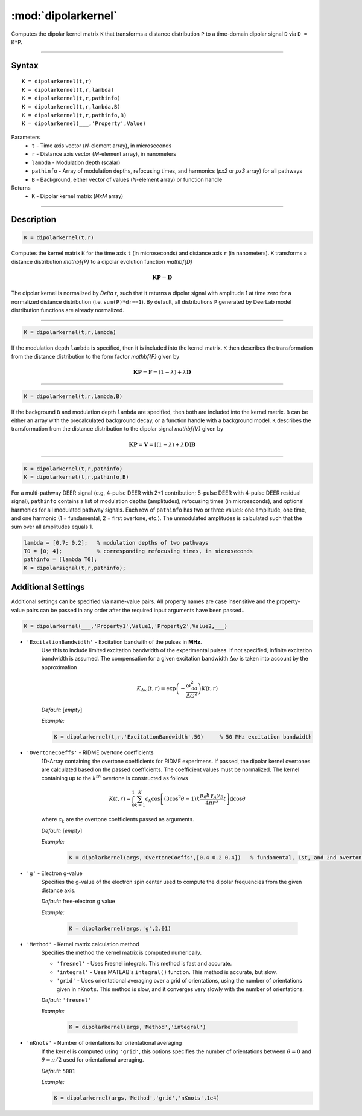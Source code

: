 .. _dipolarkernel:

*********************
:mod:`dipolarkernel`
*********************

Computes the dipolar kernel matrix ``K`` that transforms a distance distribution ``P`` to a time-domain dipolar signal ``D`` via ``D = K*P``.

-------------------------------


Syntax
=========================================

::

    K = dipolarkernel(t,r)
    K = dipolarkernel(t,r,lambda)
    K = dipolarkernel(t,r,pathinfo)
    K = dipolarkernel(t,r,lambda,B)
    K = dipolarkernel(t,r,pathinfo,B)
    K = dipolarkernel(___,'Property',Value)


Parameters
    *   ``t``        - Time axis vector (*N*-element array), in microseconds
    *   ``r``        - Distance axis vector (*M*-element array), in nanometers
    *   ``lambda``   - Modulation depth (scalar)
    *   ``pathinfo`` - Array of modulation depths, refocusing times, and harmonics (*px2* or *px3* array) for all pathways
    *   ``B``        - Background, either vector of values (*N*-element array) or function handle
Returns
    *  ``K`` - Dipolar kernel matrix (*NxM* array)

-------------------------------


Description
=========================================

.. code-block:: matlab

   K = dipolarkernel(t,r)

Computes the kernel matrix ``K`` for the time axis ``t`` (in microseconds) and distance axis ``r`` (in nanometers). ``K`` transforms a distance distribution `\mathbf{P}` to a dipolar evolution function `\mathbf{D}`

    .. math:: \mathbf{K}\mathbf{P}  = \mathbf{D}

The dipolar kernel is normalized by `\Delta r`, such that it returns a dipolar signal with amplitude 1 at time zero for a normalized distance distribution (i.e. ``sum(P)*dr==1``). By default, all distributions ``P`` generated by DeerLab model distribution functions are already normalized.


-----------------------------


.. code-block:: matlab

    K = dipolarkernel(t,r,lambda)

If the modulation depth ``lambda`` is specified, then it is included into the kernel matrix. ``K`` then describes the transformation from the distance distribution to the form factor `\mathbf{F}` given by


    .. math:: \mathbf{K}\mathbf{P}  = \mathbf{F} = (1-\lambda) + \lambda \mathbf{D}


-----------------------------


.. code-block:: matlab

    K = dipolarkernel(t,r,lambda,B)

If the background ``B`` and modulation depth ``lambda`` are specified, then both are included into the kernel matrix. ``B`` can be either an array with the precalculated background decay, or a function handle with a background model. ``K`` describes the transformation from the distance distribution to the dipolar signal `\mathbf{V}` given by

    .. math:: \mathbf{K}\mathbf{P}  = \mathbf{V} = [(1-\lambda) + \lambda \mathbf{D} ]\mathbf{B}


-------------------------------


.. code-block:: matlab

    K = dipolarkernel(t,r,pathinfo)
    K = dipolarkernel(t,r,pathinfo,B)

For a multi-pathway DEER signal (e.g, 4-pulse DEER with 2+1 contribution; 5-pulse DEER with 4-pulse DEER residual signal), ``pathinfo`` contains a list of modulation depths (amplitudes), refocusing times (in microseconds), and optional harmonics for all modulated pathway signals. Each row of ``pathinfo`` has two or three values: one amplitude, one time, and one harmonic (1 = fundamental, 2 = first overtone, etc.). The unmodulated amplitudes is calculated such that the sum over all amplitudes equals 1.

.. code-block:: matlab

    lambda = [0.7; 0.2];   % modulation depths of two pathways
    T0 = [0; 4];           % corresponding refocusing times, in microseconds
    pathinfo = [lambda T0];
    K = dipolarsignal(t,r,pathinfo);



Additional Settings
=========================================


Additional settings can be specified via name-value pairs. All property names are case insensitive and the property-value pairs can be passed in any order after the required input arguments have been passed..

.. code-block:: matlab

    K = dipolarkernel(___,'Property1',Value1,'Property2',Value2,___)

- ``'ExcitationBandwidth'`` - Excitation bandwith of the pulses in **MHz**. 
    Use this to include limited excitation bandwidth of the experimental pulses. If not specified, infinite excitation bandwidth is assumed. The compensation for a given excitation bandwidth :math:`\Delta\omega` is taken into account by the approximation

    .. math:: K_{\Delta\omega}(t,r)  = \mathrm{exp}\left(-\frac{\omega_\mathrm{dd}^2}{\Delta\omega^2}\right)K(t,r)

    *Default:* [*empty*]

    *Example:*

    .. code-block:: matlab

        K = dipolarkernel(t,r,'ExcitationBandwidth',50)     % 50 MHz excitation bandwidth

- ``'OvertoneCoeffs'`` - RIDME overtone coefficients
    1D-Array containing the overtone coefficients for RIDME experimens. If passed, the dipolar kernel overtones are calculated based on the passed coefficients. The coefficient values must be normalized. The kernel containing up to the :math:`k^{th}` overtone is constructed as follows

    .. math:: K(t,r)  = \int_{0}^{1}\sum_{k=1}^K c_k\cos\left[(3\cos^2\theta -1)k\frac{\mu_0\hbar\gamma_A\gamma_B}{4\pi r^3}t\right]\mathrm{d} \cos\theta

    where :math:`c_k` are the overtone coefficients passed as arguments.

    *Default:* [*empty*]

    *Example:*

		.. code-block:: matlab

			K = dipolarkernel(args,'OvertoneCoeffs',[0.4 0.2 0.4])   % fundamental, 1st, and 2nd overtone

- ``'g'`` - Electron g-value
    Specifies the g-value of the electron spin center used to compute the dipolar frequencies from the given distance axis.

    *Default:* free-electron g value

    *Example:*

		.. code-block:: matlab

			K = dipolarkernel(args,'g',2.01)

- ``'Method'`` - Kernel matrix calculation method
    Specifies the method the kernel matrix is computed numerically.

    *   ``'fresnel'`` - Uses Fresnel integrals. This method is fast and accurate.

    *   ``'integral'`` - Uses MATLAB's ``integral()`` function. This method is accurate, but slow.

    *   ``'grid'`` - Uses orientational averaging over a grid of orientations, using the number of orientations given in ``nKnots``. This method is slow, and it converges very slowly with the number of orientations.

    *Default:* ``'fresnel'``

    *Example:*

		.. code-block:: matlab

			K = dipolarkernel(args,'Method','integral')

- ``'nKnots'`` - Number of orientations for orientational averaging
    If the kernel is computed using ``'grid'``, this options specifies the number of orientations between :math:`\theta=0` and :math:`\theta=\pi/2` used for orientational averaging.

    *Default:* ``5001``

    *Example:*

    .. code-block:: matlab

        K = dipolarkernel(args,'Method','grid','nKnots',1e4)
